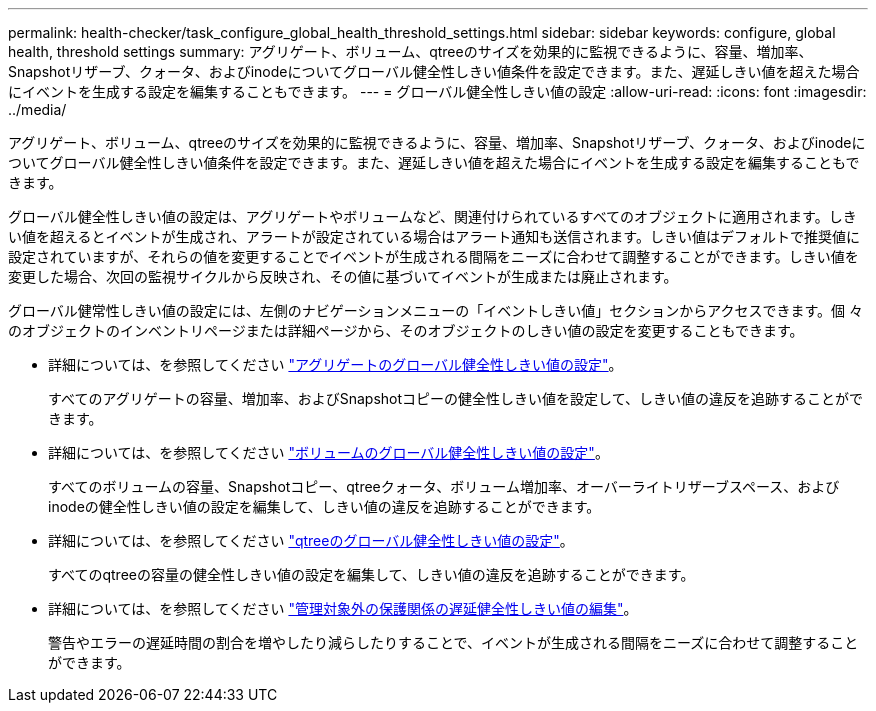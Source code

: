 ---
permalink: health-checker/task_configure_global_health_threshold_settings.html 
sidebar: sidebar 
keywords: configure, global health, threshold settings 
summary: アグリゲート、ボリューム、qtreeのサイズを効果的に監視できるように、容量、増加率、Snapshotリザーブ、クォータ、およびinodeについてグローバル健全性しきい値条件を設定できます。また、遅延しきい値を超えた場合にイベントを生成する設定を編集することもできます。 
---
= グローバル健全性しきい値の設定
:allow-uri-read: 
:icons: font
:imagesdir: ../media/


[role="lead"]
アグリゲート、ボリューム、qtreeのサイズを効果的に監視できるように、容量、増加率、Snapshotリザーブ、クォータ、およびinodeについてグローバル健全性しきい値条件を設定できます。また、遅延しきい値を超えた場合にイベントを生成する設定を編集することもできます。

グローバル健全性しきい値の設定は、アグリゲートやボリュームなど、関連付けられているすべてのオブジェクトに適用されます。しきい値を超えるとイベントが生成され、アラートが設定されている場合はアラート通知も送信されます。しきい値はデフォルトで推奨値に設定されていますが、それらの値を変更することでイベントが生成される間隔をニーズに合わせて調整することができます。しきい値を変更した場合、次回の監視サイクルから反映され、その値に基づいてイベントが生成または廃止されます。

グローバル健常性しきい値の設定には、左側のナビゲーションメニューの「イベントしきい値」セクションからアクセスできます。個 々 のオブジェクトのインベントリページまたは詳細ページから、そのオブジェクトのしきい値の設定を変更することもできます。

* 詳細については、を参照してください link:task_configure_global_aggregate_health_threshold_values.html["アグリゲートのグローバル健全性しきい値の設定"]。
+
すべてのアグリゲートの容量、増加率、およびSnapshotコピーの健全性しきい値を設定して、しきい値の違反を追跡することができます。

* 詳細については、を参照してください link:task_configure_global_volume_health_threshold_values.html["ボリュームのグローバル健全性しきい値の設定"]。
+
すべてのボリュームの容量、Snapshotコピー、qtreeクォータ、ボリューム増加率、オーバーライトリザーブスペース、およびinodeの健全性しきい値の設定を編集して、しきい値の違反を追跡することができます。

* 詳細については、を参照してください link:task_configure_global_qtree_health_threshold_values.html["qtreeのグローバル健全性しきい値の設定"]。
+
すべてのqtreeの容量の健全性しきい値の設定を編集して、しきい値の違反を追跡することができます。

* 詳細については、を参照してください link:task_configure_lag_threshold_settings_for_unmanaged_protection.html["管理対象外の保護関係の遅延健全性しきい値の編集"]。
+
警告やエラーの遅延時間の割合を増やしたり減らしたりすることで、イベントが生成される間隔をニーズに合わせて調整することができます。


